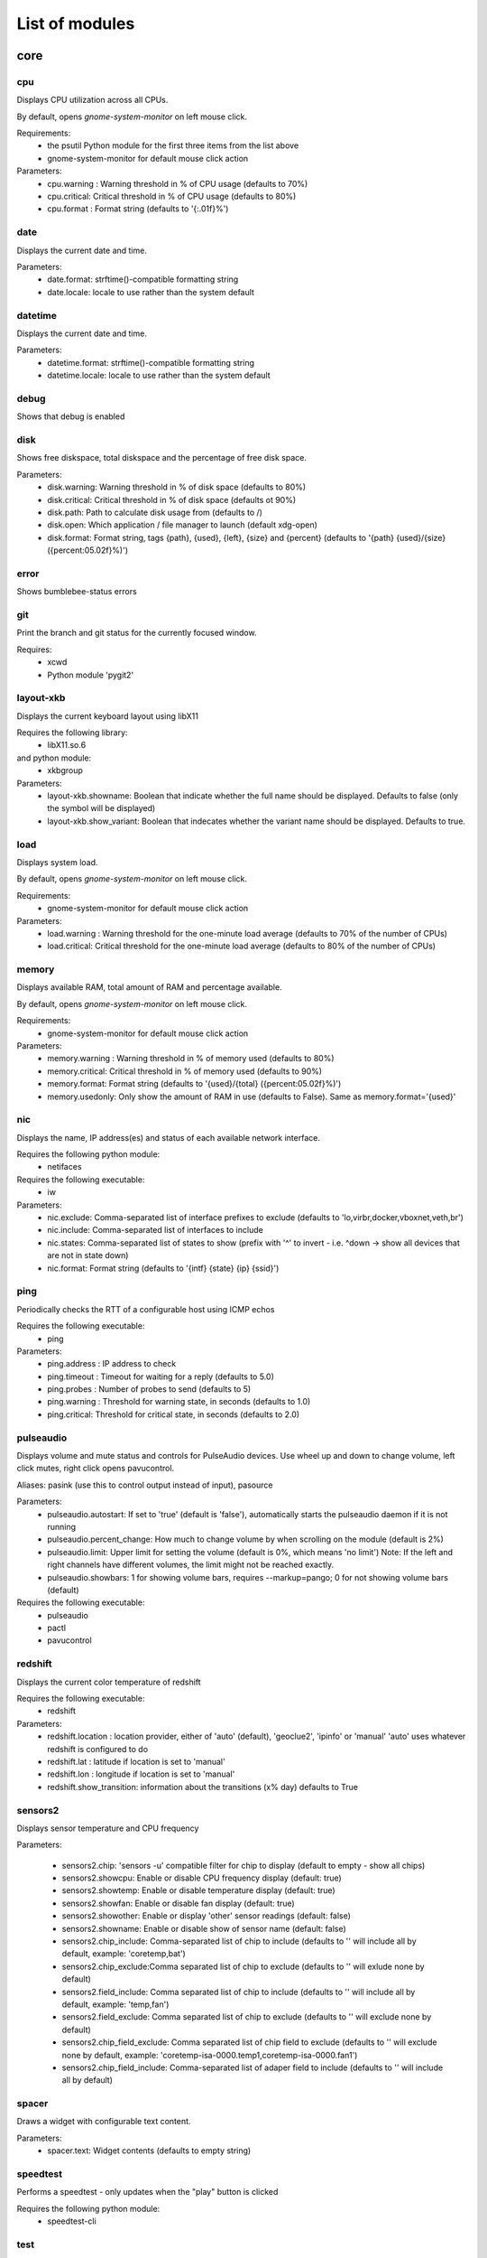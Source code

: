 .. THIS DOCUMENT IS AUTO-GENERATED, DO NOT MODIFY
.. To change this document, please update the docstrings in the individual modules
List of modules
===============

core
----


cpu
~~~

Displays CPU utilization across all CPUs.

By default, opens `gnome-system-monitor` on left mouse click.

Requirements:
    * the psutil Python module for the first three items from the list above
    * gnome-system-monitor for default mouse click action

Parameters:
    * cpu.warning : Warning threshold in % of CPU usage (defaults to 70%)
    * cpu.critical: Critical threshold in % of CPU usage (defaults to 80%)
    * cpu.format  : Format string (defaults to '{:.01f}%')

.. image:: ../screenshots/cpu.png

date
~~~~

Displays the current date and time.

Parameters:
    * date.format: strftime()-compatible formatting string
    * date.locale: locale to use rather than the system default

.. image:: ../screenshots/date.png

datetime
~~~~~~~~

Displays the current date and time.

Parameters:
    * datetime.format: strftime()-compatible formatting string
    * datetime.locale: locale to use rather than the system default

.. image:: ../screenshots/datetime.png

debug
~~~~~

Shows that debug is enabled

disk
~~~~

Shows free diskspace, total diskspace and the percentage of free disk space.

Parameters:
    * disk.warning: Warning threshold in % of disk space (defaults to 80%)
    * disk.critical: Critical threshold in % of disk space (defaults ot 90%)
    * disk.path: Path to calculate disk usage from (defaults to /)
    * disk.open: Which application / file manager to launch (default xdg-open)
    * disk.format: Format string, tags {path}, {used}, {left}, {size} and {percent} (defaults to '{path} {used}/{size} ({percent:05.02f}%)')

.. image:: ../screenshots/disk.png

error
~~~~~

Shows bumblebee-status errors

git
~~~

Print the branch and git status for the
currently focused window.

Requires:
    * xcwd
    * Python module 'pygit2'

.. image:: ../screenshots/git.png

layout-xkb
~~~~~~~~~~

Displays the current keyboard layout using libX11

Requires the following library:
    * libX11.so.6
and python module:
    * xkbgroup

Parameters:
    * layout-xkb.showname: Boolean that indicate whether the full name should be displayed. Defaults to false (only the symbol will be displayed)
    * layout-xkb.show_variant: Boolean that indecates whether the variant name should be displayed. Defaults to true.

load
~~~~

Displays system load.

By default, opens `gnome-system-monitor` on left mouse click.

Requirements:
    * gnome-system-monitor for default mouse click action

Parameters:
    * load.warning : Warning threshold for the one-minute load average (defaults to 70% of the number of CPUs)
    * load.critical: Critical threshold for the one-minute load average (defaults to 80% of the number of CPUs)

.. image:: ../screenshots/load.png

memory
~~~~~~

Displays available RAM, total amount of RAM and percentage available.

By default, opens `gnome-system-monitor` on left mouse click.

Requirements:
    * gnome-system-monitor for default mouse click action

Parameters:
    * memory.warning : Warning threshold in % of memory used (defaults to 80%)
    * memory.critical: Critical threshold in % of memory used (defaults to 90%)
    * memory.format: Format string (defaults to '{used}/{total} ({percent:05.02f}%)')
    * memory.usedonly: Only show the amount of RAM in use (defaults to False). Same as memory.format='{used}'

.. image:: ../screenshots/memory.png

nic
~~~

Displays the name, IP address(es) and status of each available network interface.

Requires the following python module:
    * netifaces

Requires the following executable:
    * iw

Parameters:
    * nic.exclude: Comma-separated list of interface prefixes to exclude (defaults to 'lo,virbr,docker,vboxnet,veth,br')
    * nic.include: Comma-separated list of interfaces to include
    * nic.states: Comma-separated list of states to show (prefix with '^' to invert - i.e. ^down -> show all devices that are not in state down)
    * nic.format: Format string (defaults to '{intf} {state} {ip} {ssid}')

.. image:: ../screenshots/nic.png

ping
~~~~

Periodically checks the RTT of a configurable host using ICMP echos

Requires the following executable:
    * ping

Parameters:
    * ping.address : IP address to check
    * ping.timeout : Timeout for waiting for a reply (defaults to 5.0)
    * ping.probes  : Number of probes to send (defaults to 5)
    * ping.warning : Threshold for warning state, in seconds (defaults to 1.0)
    * ping.critical: Threshold for critical state, in seconds (defaults to 2.0)

.. image:: ../screenshots/ping.png

pulseaudio
~~~~~~~~~~

Displays volume and mute status and controls for PulseAudio devices. Use wheel up and down to change volume, left click mutes, right click opens pavucontrol.

Aliases: pasink (use this to control output instead of input), pasource

Parameters:
    * pulseaudio.autostart: If set to 'true' (default is 'false'), automatically starts the pulseaudio daemon if it is not running
    * pulseaudio.percent_change: How much to change volume by when scrolling on the module (default is 2%)
    * pulseaudio.limit: Upper limit for setting the volume (default is 0%, which means 'no limit')
      Note: If the left and right channels have different volumes, the limit might not be reached exactly.
    * pulseaudio.showbars: 1 for showing volume bars, requires --markup=pango;
      0 for not showing volume bars (default)

Requires the following executable:
    * pulseaudio
    * pactl
    * pavucontrol

.. image:: ../screenshots/pulseaudio.png

redshift
~~~~~~~~

Displays the current color temperature of redshift

Requires the following executable:
    * redshift

Parameters:
    * redshift.location : location provider, either of 'auto' (default), 'geoclue2',
      'ipinfo' or 'manual'
      'auto' uses whatever redshift is configured to do
    * redshift.lat : latitude if location is set to 'manual'
    * redshift.lon : longitude if location is set to 'manual'
    * redshift.show_transition: information about the transitions (x% day) defaults to True

.. image:: ../screenshots/redshift.png

sensors2
~~~~~~~~

Displays sensor temperature and CPU frequency

Parameters:

    * sensors2.chip: 'sensors -u' compatible filter for chip to display (default to empty - show all chips)
    * sensors2.showcpu: Enable or disable CPU frequency display (default: true)
    * sensors2.showtemp: Enable or disable temperature display (default: true)
    * sensors2.showfan: Enable or disable fan display (default: true)
    * sensors2.showother: Enable or display 'other' sensor readings (default: false)
    * sensors2.showname: Enable or disable show of sensor name (default: false)
    * sensors2.chip_include: Comma-separated list of chip to include (defaults to '' will include all by default, example: 'coretemp,bat')
    * sensors2.chip_exclude:Comma separated list of chip to exclude (defaults to '' will exlude none by default)
    * sensors2.field_include: Comma separated list of chip to include (defaults to '' will include all by default, example: 'temp,fan')
    * sensors2.field_exclude: Comma separated list of chip to exclude (defaults to '' will exclude none by default)
    * sensors2.chip_field_exclude: Comma separated list of chip field to exclude (defaults to '' will exclude none by default, example: 'coretemp-isa-0000.temp1,coretemp-isa-0000.fan1')
    * sensors2.chip_field_include: Comma-separated list of adaper field to include (defaults to '' will include all by default)

.. image:: ../screenshots/sensors2.png

spacer
~~~~~~

Draws a widget with configurable text content.

Parameters:
    * spacer.text: Widget contents (defaults to empty string)

.. image:: ../screenshots/spacer.png

speedtest
~~~~~~~~~

Performs a speedtest - only updates when the "play" button is clicked

Requires the following python module:
    * speedtest-cli

test
~~~~

Test module

time
~~~~

Displays the current date and time.

Parameters:
    * time.format: strftime()-compatible formatting string
    * time.locale: locale to use rather than the system default

.. image:: ../screenshots/time.png

vault
~~~~~

Copy passwords from a password store into the clipboard (currently supports only 'pass')

Many thanks to [@bbernhard](https://github.com/bbernhard) for the idea!

Requires the following executable:
    * pass (aka password-store)

Parameters:
    * vault.duration: Duration until password is cleared from clipboard (defaults to 30)
    * vault.location: Location of the password store (defaults to ~/.password-store)
    * vault.offx: x-axis offset of popup menu (defaults to 0)
    * vault.offy: y-axis offset of popup menu (defaults to 0)

Many thanks to `bbernhard <https://github.com/bbernhard>`_ for the idea!

.. image:: ../screenshots/vault.png

xrandr
~~~~~~

Shows a widget for each connected screen and allows the user to enable/disable screens.

Parameters:
    * xrandr.overwrite_i3config: If set to 'true', this module assembles a new i3 config
      every time a screen is enabled or disabled by taking the file '~/.config/i3/config.template'
      and appending a file '~/.config/i3/config.<screen name>' for every screen.
    * xrandr.autoupdate: If set to 'false', does *not* invoke xrandr automatically. Instead, the
      module will only refresh when displays are enabled or disabled (defaults to true)

Requires the following python module:
    * (optional) i3 - if present, the need for updating the widget list is auto-detected

Requires the following executable:
    * xrandr

.. image:: ../screenshots/xrandr.png

contrib
-------


amixer
~~~~~~

get volume level or control it

Requires the following executable:
    * amixer

Parameters:
    * amixer.device: Device to use (default is Master,0)
    * amixer.percent_change: How much to change volume by when scrolling on the module (default is 4%)

contributed by `zetxx <https://github.com/zetxx>`_ - many thanks!

input handling contributed by `ardadem <https://github.com/ardadem>`_ - many thanks!

.. image:: ../screenshots/amixer.png

apt
~~~

Displays APT package update information (<to upgrade>/<to remove >)
Requires the following packages:

    * aptitude

contributed by `qba10 <https://github.com/qba10>`_ - many thanks!

arandr
~~~~~~

Enables handy interaction with arandr for display management.  Left-clicking
will execute arandr for interactive display management.  Right-clicking will
bring up a context- and state-sensitive menu that will allow you to switch to a
saved screen layout as well as toggle on/off individual connected displays.

Parameters:
    * No configuration parameters

Requires the following executable:
    * arandr
    * xrandr

contributed by `zerorust <https://github.com/zerorust>`_ - many thanks!

arch-update
~~~~~~~~~~~

Check updates to Arch Linux.

Requires the following executable:
    * checkupdates (from pacman-contrib)

contributed by `lucassouto <https://github.com/lucassouto>`_ - many thanks!

battery
~~~~~~~

Displays battery status, remaining percentage and charging information.

Parameters:
    * battery.device              : Comma-separated list of battery devices to read information from (defaults to auto for auto-detection)
    * battery.warning             : Warning threshold in % of remaining charge (defaults to 20)
    * battery.critical            : Critical threshold in % of remaining charge (defaults to 10)
    * battery.showdevice          : If set to 'true', add the device name to the widget (defaults to False)
    * battery.decorate            : If set to 'false', hides additional icons (charging, etc.) (defaults to True)
    * battery.showpowerconsumption: If set to 'true', show current power consumption (defaults to False)
    * battery.compact-devices     : If set to 'true', compacts multiple batteries into a single entry (default to False)

(partially) contributed by `martindoublem <https://github.com/martindoublem>`_ - many thanks!

.. image:: ../screenshots/battery.png

battery-upower
~~~~~~~~~~~~~~

Displays battery status, remaining percentage and charging information.

Parameters:
    * battery-upower.warning      : Warning threshold in % of remaining charge (defaults to 20)
    * battery-upower.critical     : Critical threshold in % of remaining charge (defaults to 10)
    * battery-upower.showremaining : If set to true (default) shows the remaining time until the batteries are completely discharged

contributed by `martindoublem <https://github.com/martindoublem>`_ - many thanks!

bluetooth
~~~~~~~~~

Displays bluetooth status (Bluez). Left mouse click launches manager app `blueman-manager`,
right click toggles bluetooth. Needs dbus-send to toggle bluetooth state.

Parameters:
    * bluetooth.device : the device to read state from (default is hci0)
    * bluetooth.manager : application to launch on click (blueman-manager)
    * bluetooth.dbus_destination : dbus destination (defaults to org.blueman.Mechanism)
    * bluetooth.dbus_destination_path : dbus destination path (defaults to /)
    * bluetooth.right_click_popup : use popup menu when right-clicked (defaults to True)

contributed by `brunosmmm <https://github.com/brunosmmm>`_ - many thanks!

.. image:: ../screenshots/bluetooth.png

bluetooth2
~~~~~~~~~~

Displays bluetooth status. Left mouse click launches manager app `blueman-manager`,
right click toggles bluetooth. Needs dbus-send to toggle bluetooth state and
python-dbus to count the number of connections

Parameters:
    * bluetooth.manager : application to launch on click (blueman-manager)

contributed by `martindoublem <https://github.com/martindoublem>`_ - many thanks!

brightness
~~~~~~~~~~

Displays the brightness of a display

The following executables can be used if `use_acpi` is not enabled:
    * brightnessctl
    * light
    * xbacklight

Parameters:
    * brightness.step: The amount of increase/decrease on scroll in % (defaults to 2)
    * brightness.device_path: The device path (defaults to /sys/class/backlight/intel_backlight), can contain wildcards (in this case, the first matching path will be used); This is only used when brightness.use_acpi is set to true
    * brightness.use_acpi: If set to true, read brightness directly from the sys ACPI interface, using the device specified in brightness.device_path (defaults to false)

contributed by `TheEdgeOfRage <https://github.com/TheEdgeOfRage>`_ - many thanks!

.. image:: ../screenshots/brightness.png

caffeine
~~~~~~~~

Enable/disable automatic screen locking.

Requires the following executables:
    * xdg-screensaver
    * xdotool
    * xprop (as dependency for xdotool)
    * notify-send

contributed by `TheEdgeOfRage <https://github.com/TheEdgeOfRage>`_ - many thanks!

.. image:: ../screenshots/caffeine.png

cmus
~~~~

Displays information about the current song in cmus.

Requires the following executable:
    * cmus-remote

Parameters:
    * cmus.format: Format string for the song information. Tag values can be put in curly brackets (i.e. {artist})

      Additional tags:
        * {file} - full song file name
        * {file1} - song file name without path prefix
          if {file} = '/foo/bar.baz', then {file1} = 'bar.baz'
        * {file2} - song file name without path prefix and extension suffix
          if {file} = '/foo/bar.baz', then {file2} = 'bar'
    * cmus.layout: Space-separated list of widgets to add. Possible widgets are the buttons/toggles cmus.prev, cmus.next, cmus.shuffle and cmus.repeat, and the main display with play/pause function cmus.main.
    * cmus.server: The address of the cmus server, either a UNIX socket or host[:port]. Connects to the local instance by default.
    * cmus.passwd: The password to use for the TCP/IP connection.

contributed by `TheEdgeOfRage <https://github.com/TheEdgeOfRage>`_ - many thanks!

.. image:: ../screenshots/cmus.png

cpu2
~~~~

Multiwidget CPU module

Can display any combination of:

    * max CPU frequency
    * total CPU load in percents (integer value)
    * per-core CPU load as graph - either mono or colored
    * CPU temperature (in Celsius degrees)
    * CPU fan speed

Requirements:

    * the psutil Python module for the first three items from the list above
    * sensors executable for the rest

Parameters:
    * cpu2.layout: Space-separated list of widgets to add.
      Possible widgets are:

         * cpu2.maxfreq
         * cpu2.cpuload
         * cpu2.coresload
         * cpu2.temp
         * cpu2.fanspeed
    * cpu2.colored: 1 for colored per core load graph, 0 for mono (default)
    * cpu2.temp_pattern: pattern to look for in the output of 'sensors -u';
      required if cpu2.temp widged is used
    * cpu2.fan_pattern: pattern to look for in the output of 'sensors -u';
      required if cpu2.fanspeed widged is used

Note: if you are getting 'n/a' for CPU temperature / fan speed, then you're
lacking the aforementioned pattern settings or they have wrong values.

contributed by `somospocos <https://github.com/somospocos>`_ - many thanks!

currency
~~~~~~~~

Displays currency exchange rates. Currently, displays currency between GBP and USD/EUR only.

Requires the following python packages:
    * requests

Parameters:
    * currency.interval: Interval in minutes between updates, default is 1.
    * currency.source: Source currency (ex. 'GBP', 'EUR'). Defaults to 'auto', which infers the local one from IP address.
    * currency.destination: Comma-separated list of destination currencies (defaults to 'USD,EUR')
    * currency.sourceformat: String format for source formatting; Defaults to '{}: {}' and has two variables,
      the base symbol and the rate list
    * currency.destinationdelimiter: Delimiter used for separating individual rates (defaults to '|')

Note: source and destination names right now must correspond to the names used by the API of https://markets.ft.com

contributed by `AntouanK <https://github.com/AntouanK>`_ - many thanks!

.. image:: ../screenshots/currency.png

datetimetz
~~~~~~~~~~

Displays the current date and time with timezone options.

Requires the following python packages:
    * tzlocal
    * pytz

Parameters:
    * datetimetz.format   : strftime()-compatible formatting string
    * datetimetz.timezone : IANA timezone name
    * datetz.format       : alias for datetimetz.format
    * timetz.format       : alias for datetimetz.format
    * timetz.timezone     : alias for datetimetz.timezone
    * datetimetz.locale   : locale to use rather than the system default
    * datetz.locale       : alias for datetimetz.locale
    * timetz.locale       : alias for datetimetz.locale
    * timetz.timezone     : alias for datetimetz.timezone

contributed by `frankzhao <https://github.com/frankzhao>`_ - many thanks!

datetz
~~~~~~

Displays the current date and time.

Parameters:
    * date.format: strftime()-compatible formatting string
    * date.locale: locale to use rather than the system default

deadbeef
~~~~~~~~

Displays the current song being played in DeaDBeeF and provides
some media control bindings.
Left click toggles pause, scroll up skips the current song, scroll
down returns to the previous song.

Requires the following library:
    * subprocess
Parameters:
    * deadbeef.format:    Format string (defaults to '{artist} - {title}')
      Available values are: {artist}, {title}, {album}, {length},
      {trackno}, {year}, {comment},
      {copyright}, {time}
      This is deprecated, but much simpler.
    * deadbeef.tf_format: A foobar2000 title formatting-style format string.
      These can be much more sophisticated than the standard
      format strings. This is off by default, but specifying
      any tf_format will enable it. If both deadbeef.format
      and deadbeef.tf_format are specified, deadbeef.tf_format
      takes priority.
    * deadbeef.tf_format_if_stopped: Controls whether or not the tf_format format
      string should be displayed even if no song is paused or
      playing. This could be useful if you want to implement
      your own stop strings with the built in logic. Any non-
      null value will enable this (by default the module will
      hide itself when the player is stopped).
    * deadbeef.previous:  Change binding for previous song (default is left click)
    * deadbeef.next:      Change binding for next song (default is right click)
    * deadbeef.pause:     Change binding for toggling pause (default is middle click)

    Available options for deadbeef.previous, deadbeef.next and deadbeef.pause are:
        LEFT_CLICK, RIGHT_CLICK, MIDDLE_CLICK, SCROLL_UP, SCROLL_DOWN

contributed by `joshbarrass <https://github.com/joshbarrass>`_ - many thanks!

deezer
~~~~~~

Displays the current song being played

Requires the following library:
    * python-dbus

Parameters:
    * deezer.format:   Format string (defaults to '{artist} - {title}')
      Available values are: {album}, {title}, {artist}, {trackNumber}, {playbackStatus}
    * deezer.previous: Change binding for previous song (default is left click)
    * deezer.next:     Change binding for next song (default is right click)
    * deezer.pause:    Change binding for toggling pause (default is middle click)

    Available options for deezer.previous, deezer.next and deezer.pause are:
        LEFT_CLICK, RIGHT_CLICK, MIDDLE_CLICK, SCROLL_UP, SCROLL_DOWN

contributed by `wwmoraes <https://github.com/wwmoraes>`_ - many thanks!

dnf
~~~

Displays DNF package update information (<security>/<bugfixes>/<enhancements>/<other>)

Requires the following executable:
    * dnf

Parameters:
    * dnf.interval: Time in minutes between two consecutive update checks (defaults to 30 minutes)

.. image:: ../screenshots/dnf.png

docker_ps
~~~~~~~~~

Displays the number of docker containers running

Requires the following python packages:
    * docker

contributed by `jlopezzarza <https://github.com/jlopezzarza>`_ - many thanks!

dunst
~~~~~

Toggle dunst notifications.

contributed by `eknoes <https://github.com/eknoes>`_ - many thanks!

.. image:: ../screenshots/dunst.png

getcrypto
~~~~~~~~~

Displays the price of a cryptocurrency.

Requires the following python packages:
    * requests

Parameters:
    * getcrypto.interval: Interval in seconds for updating the price, default is 120, less than that will probably get your IP banned.
    * getcrypto.getbtc: 0 for not getting price of BTC, 1 for getting it (default).
    * getcrypto.geteth: 0 for not getting price of ETH, 1 for getting it (default).
    * getcrypto.getltc: 0 for not getting price of LTC, 1 for getting it (default).
    * getcrypto.getcur: Set the currency to display the price in, usd is the default.

contributed by `Ryunaq <https://github.com/Ryunaq>`_ - many thanks!

.. image:: ../screenshots/getcrypto.png

github
~~~~~~

Displays the unread GitHub notifications count for a GitHub user using the following reasons:

    * https://developer.github.com/v3/activity/notifications/#notification-reasons

Uses `xdg-open` or `x-www-browser` to open web-pages.

Requires the following library:
    * requests

Parameters:
    * github.token: GitHub user access token, the token needs to have the 'notifications' scope.
    * github.interval: Interval in minutes between updates, default is 5.
    * github.reasons: Comma separated reasons to be parsed (e.g.: github.reasons=mention,team_mention,review_requested)

contributed by:
    * v1 - `yvesh <https://github.com/yvesh>`_ - many thanks!
    * v2 - `cristianmiranda <https://github.com/cristianmiranda>`_ - many thanks!

.. image:: ../screenshots/github.png

gpmdp
~~~~~

Displays information about the current song in Google Play music player.

Requires the following executable:
    * gpmdp-remote

contributed by `TheEdgeOfRage <https://github.com/TheEdgeOfRage>`_ - many thanks!

hddtemp
~~~~~~~

Fetch hard drive temeperature data from a hddtemp daemon
that runs on localhost and default port (7634)

contributed by `somospocos <https://github.com/somospocos>`_ - many thanks!

hostname
~~~~~~~~

Displays the system hostname.

contributed by `varkokonyi <https://github.com/varkokonyi>`_ - many thanks!

http_status
~~~~~~~~~~~

Display HTTP status code

Parameters:
    * http__status.label: Prefix label (optional)
    * http__status.target: Target to retrieve the HTTP status from
    * http__status.expect: Expected HTTP status

contributed by `valkheim <https://github.com/valkheim>`_ - many thanks!

.. image:: ../screenshots/http_status.png

indicator
~~~~~~~~~

Displays the indicator status, for numlock, scrolllock and capslock 

Requires the following executable:
    * xset

Parameters:
    * indicator.include: Comma-separated list of interface prefixes to include (defaults to 'numlock,capslock')
    * indicator.signalstype: If you want the signali type color to be 'critical' or 'warning' (defaults to 'warning')

contributed by `freed00m <https://github.com/freed00m>`_ - many thanks!

.. image:: ../screenshots/indicator.png

kernel
~~~~~~

Shows Linux kernel version information

contributed by `pierre87 <https://github.com/pierre87>`_ - many thanks!

.. image:: ../screenshots/kernel.png

layout
~~~~~~

Displays and changes the current keyboard layout

Requires the following executable:
    * setxkbmap

contributed by `Pseudonick47 <https://github.com/Pseudonick47>`_ - many thanks!

.. image:: ../screenshots/layout.png

layout-xkbswitch
~~~~~~~~~~~~~~~~

Displays and changes the current keyboard layout

Requires the following executable:
    * xkb-switch

contributed by `somospocos <https://github.com/somospocos>`_ - many thanks!

libvirtvms
~~~~~~~~~~

Displays count of running libvirt VMs.

Required the following python packages:
        * libvirt

contributed by `maxpivo <https://github.com/maxpivo>`_ - many thanks!

messagereceiver
~~~~~~~~~~~~~~~

Displays the message that's received via unix socket.

Parameteres:
    * messagereceiver   : Unix socket address (e.g: /tmp/bumblebee_messagereceiver.sock)

Example:
    The following examples assume that /tmp/bumblebee_messagereceiver.sock is used as unix socket address.
    
    In order to send the string "I  bumblebee-status" to your status bar, use the following command: 
        echo -e '{"message":"I  bumblebee-status", "state": ""}' | socat unix-connect:/tmp/bumblebee_messagereceiver.sock STDIO

    In order to highlight the text, the state variable can be used: 
        echo -e '{"message":"I  bumblebee-status", "state": "warning"}' | socat unix-connect:/tmp/bumblebee_messagereceiver.sock STDIO

contributed by `bbernhard <https://github.com/bbernhard>`_ - many thanks!

mocp
~~~~

Displays information about the current song in mocp. Left click toggles play/pause. Right click toggles shuffle.

Requires the following executable:
    * mocp

Parameters:
    * mocp.format: Format string for the song information. Replace string sequences with the actual information:

       * %state     State
       * %file      File
       * %title     Title, includes track, artist, song title and album
       * %artist    Artist
       * %song      SongTitle
       * %album     Album
       * %tt        TotalTime
       * %tl        TimeLeft
       * %ts        TotalSec
       * %ct        CurrentTime
       * %cs        CurrentSec
       * %b         Bitrate
       * %r         Sample rate

contributed by `chrugi <https://github.com/chrugi>`_ - many thanks!

mpd
~~~

Displays information about the current song in mpd.

Requires the following executable:
    * mpc

Parameters:
    * mpd.format: Format string for the song information.

      Supported tags (see `man mpc` for additional information)

         * {name}
         * {artist}
         * {album}
         * {albumartist}
         * {comment}
         * {composer}
         * {date}
         * {originaldate}
         * {disc}
         * {genre}
         * {performer}
         * {title}
         * {track}
         * {time}
         * {file}
         * {id}
         * {prio}
         * {mtime}
         * {mdate}

      Additional tags:

         * {position} - position of currently playing song
           not to be confused with %position% mpc tag
         * {duration} - duration of currently playing song
         * {file1} - song file name without path prefix
           if {file} = '/foo/bar.baz', then {file1} = 'bar.baz'
         * {file2} - song file name without path prefix and extension suffix
           if {file} = '/foo/bar.baz', then {file2} = 'bar'

    * mpd.host: MPD host to connect to. (mpc behaviour by default)
    * mpd.layout: Space-separated list of widgets to add. Possible widgets are the buttons/toggles mpd.prev, mpd.next, mpd.shuffle and mpd.repeat, and the main display with play/pause function mpd.main.

contributed by `alrayyes <https://github.com/alrayyes>`_ - many thanks!

.. image:: ../screenshots/mpd.png

network_traffic
~~~~~~~~~~~~~~~

Displays network traffic
   * No extra configuration needed

contributed by `izn <https://github.com/izn>`_ - many thanks!

notmuch_count
~~~~~~~~~~~~~

Displays the result of a notmuch count query
   default : unread emails which path do not contained 'Trash' (notmuch count 'tag:unread AND NOT path:/.*Trash.*/')

Parameters:
    * notmuch_count.query: notmuch count query to show result 

Errors:
    if the notmuch query failed, the shown value is  -1

Dependencies:
    notmuch (https://notmuchmail.org/)

contributed by `abdoulayeYATERA <https://github.com/abdoulayeYATERA>`_ - many thanks!

nvidiagpu
~~~~~~~~~

Displays GPU name, temperature and memory usage.

Parameters:
   * nvidiagpu.format: Format string (defaults to '{name}: {temp}°C %{usedmem}/{totalmem} MiB')
     Available values are: {name} {temp} {mem_used} {mem_total} {fanspeed} {clock_gpu} {clock_mem}

Requires nvidia-smi

contributed by `RileyRedpath <https://github.com/RileyRedpath>`_ - many thanks!

octoprint
~~~~~~~~~

Displays the Octorrint status and the printer's bed/tools temperature in the status bar.

   Left click opens a popup which shows the bed & tools temperatures and additionally a livestream of the webcam (if enabled).

Prerequisites:
    * tk python library (usually python-tk or python3-tk, depending on your distribution)

Parameters:
    * octoprint.address     : Octoprint address (e.q: http://192.168.1.3)
    * octoprint.apitoken    : Octorpint API Token (can be obtained from the Octoprint Webinterface)
    * octoprint.webcam      : Set to True if a webcam is connected (default: False)

contributed by `bbernhard <https://github.com/bbernhard>`_ - many thanks!

pacman
~~~~~~

Displays update information per repository for pacman.

Parameters:
    * pacman.sum: If you prefere displaying updates with a single digit (defaults to 'False')

Requires the following executables:
    * fakeroot
    * pacman

contributed by `Pseudonick47 <https://github.com/Pseudonick47>`_ - many thanks!

.. image:: ../screenshots/pacman.png

pihole
~~~~~~

Displays the pi-hole status (up/down) together with the number of ads that were blocked today

Parameters:
    * pihole.address     : pi-hole address (e.q: http://192.168.1.3)
    * pihole.pwhash      : pi-hole webinterface password hash (can be obtained from the /etc/pihole/SetupVars.conf file)

contributed by `bbernhard <https://github.com/bbernhard>`_ - many thanks!

playerctl
~~~~~~~~~

Displays information about the current song in vlc, audacious, bmp, xmms2, spotify and others

Requires the following executable:
    * playerctl

contributed by `smitajit <https://github.com/smitajit>`_ - many thanks!

.. image:: ../screenshots/playerctl.png

pomodoro
~~~~~~~~

Display and run a Pomodoro timer.
Left click to start timer, left click again to pause.
Right click will cancel the timer.

Parameters:
    * pomodoro.work: The work duration of timer in minutes (defaults to 25)
    * pomodoro.break: The break duration of timer in minutes (defaults to 5)
    * pomodoro.format: Timer display format with '%m' and '%s' for minutes and seconds (defaults to '%m:%s')
      Examples: '%m min %s sec', '%mm', '', 'timer'
    * pomodoro.notify: Notification command to run when timer ends/starts (defaults to nothing)
      Example: 'notify-send 'Time up!''. If you want to chain multiple commands,
      please use an external wrapper script and invoke that. The module itself does
      not support command chaining (see https://github.com/tobi-wan-kenobi/bumblebee-status/issues/532
      for a detailled explanation)

contributed by `martindoublem <https://github.com/martindoublem>`_, inspired by `karthink <https://github.com/karthink>`_ - many thanks!

portage_status
~~~~~~~~~~~~~~

Displays the status of Gentoo portage operations.

Parameters:
    * portage_status.logfile: logfile for portage (default is /var/log/emerge.log)

contributed by `andrewreisner <https://github.com/andrewreisner>`_ - many thanks!

prime
~~~~~

Displays and changes the current selected prime video card

Left click will call 'sudo prime-select nvidia'
Right click will call 'sudo prime-select nvidia'

Running these commands without a password requires editing your sudoers file
(always use visudo, it's very easy to make a mistake and get locked out of your computer!)

sudo visudo -f /etc/sudoers.d/prime

Then put a line like this in there:

    user    ALL=(ALL) NOPASSWD: /usr/bin/prime-select

If you can't figure out the sudoers thing, then don't worry, it's still really useful.

Parameters:
    * prime.nvidiastring: String to use when nvidia is selected (defaults to 'intel')
    * prime.intelstring: String to use when intel is selected (defaults to 'intel')

Requires the following executables:
    * sudo
    * prime-select

contributed by `jeffeb3 <https://github.com/jeffeb3>`_ - many thanks!

progress
~~~~~~~~

Show progress for cp, mv, dd, ...

Parameters:
   * progress.placeholder: Text to display while no process is running (defaults to 'n/a')
   * progress.barwidth: Width of the progressbar if it is used (defaults to 8)
   * progress.format: Format string (defaults to '{bar} {cmd} {arg}')
     Available values are: {bar} {pid} {cmd} {arg} {percentage} {quantity} {speed} {time}
   * progress.barfilledchar: Character used to draw the filled part of the bar (defaults to '#'), notice that it can be a string
   * progress.baremptychar: Character used to draw the empty part of the bar (defaults to '-'), notice that it can be a string

Requires the following executable:
   * progress

contributed by `remi-dupre <https://github.com/remi-dupre>`_ - many thanks!

publicip
~~~~~~~~

Displays public IP address

rotation
~~~~~~~~

Shows a widget for each connected screen and allows the user to loop through different orientations.

Requires the following executable:
    * xrandr

rss
~~~

RSS news ticker

Fetches rss news items and shows these as a news ticker.
Left-clicking will open the full story in a browser.
New stories are highlighted.

Parameters:
    * rss.feeds : Space-separated list of RSS URLs
    * rss.length : Maximum length of the module, default is 60

contributed by `lonesomebyte537 <https://github.com/lonesomebyte537>`_ - many thanks!

sensors
~~~~~~~

Displays sensor temperature

Parameters:
    * sensors.path: path to temperature file (default /sys/class/thermal/thermal_zone0/temp).
    * sensors.json: if set to 'true', interpret sensors.path as JSON 'path' in the output
      of 'sensors -j' (i.e. <key1>/<key2>/.../<value>), for example, path could
      be: 'coretemp-isa-00000/Core 0/temp1_input' (defaults to 'false')
    * sensors.match: (fallback) Line to match against output of 'sensors -u' (default: temp1_input)
    * sensors.match_pattern: (fallback) Line to match against before temperature is read (no default)
    * sensors.match_number: (fallback) which of the matches you want (default -1: last match).
    * sensors.show_freq: whether to show CPU frequency. (default: true)


contributed by `mijoharas <https://github.com/mijoharas>`_ - many thanks!

.. image:: ../screenshots/sensors.png

shell
~~~~~

Execute command in shell and print result

Few command examples:
    'ping -c 1 1.1.1.1 | grep -Po '(?<=time=)\d+(\.\d+)? ms''
    'echo 'BTC=$(curl -s rate.sx/1BTC | grep -Po \'^\d+\')USD''
    'curl -s https://wttr.in/London?format=%l+%t+%h+%w'
    'pip3 freeze | wc -l'
    'any_custom_script.sh | grep arguments'

Parameters:
    * shell.command:  Command to execute
      Use single parentheses if evaluating anything inside (sh-style)
      For example shell.command='echo $(date +'%H:%M:%S')'
      But NOT shell.command='echo $(date +'%H:%M:%S')'
      Second one will be evaluated only once at startup
    * shell.interval: Update interval in seconds
      (defaults to 1s == every bumblebee-status update)
    * shell.async:    Run update in async mode. Won't run next thread if
      previous one didn't finished yet. Useful for long
      running scripts to avoid bumblebee-status freezes
      (defaults to False)

contributed by `rrhuffy <https://github.com/rrhuffy>`_ - many thanks!

shortcut
~~~~~~~~

Shows a widget per user-defined shortcut and allows to define the behaviour
when clicking on it.

For more than one shortcut, the commands and labels are strings separated by
a demiliter (; semicolon by default).

For example in order to create two shortcuts labeled A and B with commands
cmdA and cmdB you could do:

 ./bumblebee-status -m shortcut -p shortcut.cmd='ls;ps' shortcut.label='A;B'

Parameters:
    * shortcut.cmds  : List of commands to execute
    * shortcut.labels: List of widgets' labels (text)
    * shortcut.delim : Commands and labels delimiter (; semicolon by default)


contributed by `cacyss0807 <https://github.com/cacyss0807>`_ - many thanks!

.. image:: ../screenshots/shortcut.png

smartstatus
~~~~~~~~~~~

Displays HDD smart status of different drives or all drives

Requires the following executables:
    * sudo
    * smartctl

Parameters:
    * smartstatus.display: how to display (defaults to 'combined', other choices: 'seperate' or 'singles')
    * smartstatus.drives: in the case of singles which drives to display, separated comma list value, multiple accepted (defaults to 'sda', example:'sda,sdc')
    * smartstatus.show_names: boolean in the form of "True" or "False" to show the name of the drives in the form of sda, sbd, combined or none at all. 

spaceapi
~~~~~~~~

Displays the state of a Space API endpoint
Space API is an API for hackspaces based on JSON. See spaceapi.io for
an example.

Requires the following libraries:
    * requests
    * regex

Parameters:
    * spaceapi.url: String representation of the api endpoint
    * spaceapi.format: Format string for the output

Format Strings:
    * Format strings are indicated by double %%
    * They represent a leaf in the JSON tree, layers seperated by '.'
    * Boolean values can be overwritten by appending '%true%false'
      in the format string
    * Example: to reference 'open' in '{'state':{'open': true}}'
      you would write '%%state.open%%', if you also want
      to say 'Open/Closed' depending on the boolean you
      would write '%%state.open%Open%Closed%%'

contributed by `rad4day <https://github.com/rad4day>`_ - many thanks!

spotify
~~~~~~~

Displays the current song being played and allows pausing, skipping ahead, and skipping back.

Requires the following library:
    * python-dbus

Parameters:
    * spotify.format:   Format string (defaults to '{artist} - {title}')
      Available values are: {album}, {title}, {artist}, {trackNumber}
    * spotify.layout:   Comma-separated list to change order of widgets (defaults to song, previous, pause, next)
      Widget names are: spotify.song, spotify.prev, spotify.pause, spotify.next

contributed by `yvesh <https://github.com/yvesh>`_ - many thanks!

added controls by `LtPeriwinkle <https://github.com/LtPeriwinkle>`_ - many thanks!

fixed icons and layout parameter by `gkeep <https://github.com/gkeep>`_ - many thanks!

.. image:: ../screenshots/spotify.png

stock
~~~~~

Display a stock quote from finance.yahoo.com

Requires the following python packages:
    * requests

Parameters:
    * stock.symbols : Comma-separated list of symbols to fetch
    * stock.change : Should we fetch change in stock value (defaults to True)


contributed by `msoulier <https://github.com/msoulier>`_ - many thanks!

.. image:: ../screenshots/stock.png

sun
~~~

Displays sunrise and sunset times

Requires the following python packages:
    * requests
    * suntime
    * python-dateutil

Parameters:
    * cpu.lat : Latitude of your location
    * cpu.lon : Longitude of your location

(if none of those are set, location is determined automatically via location APIs)

contributed by `lonesomebyte537 <https://github.com/lonesomebyte537>`_ - many thanks!

system
~~~~~~

system module

adds the possibility to
        * shutdown
        * reboot

the system.
        
Per default a confirmation dialog is shown before the actual action is performed.
        
Parameters:
        * system.confirm: show confirmation dialog before performing any action (default: true) 
        * system.reboot: specify a reboot command (defaults to 'reboot')
        * system.shutdown: specify a shutdown command (defaults to 'shutdown -h now')
        * system.logout: specify a logout command (defaults to 'i3exit logout')
        * system.switch_user: specify a command for switching the user (defaults to 'i3exit switch_user')
        * system.lock: specify a command for locking the screen (defaults to 'i3exit lock')
        * system.suspend: specify a command for suspending (defaults to 'i3exit suspend')
        * system.hibernate: specify a command for hibernating (defaults to 'i3exit hibernate')

contributed by `bbernhard <https://github.com/bbernhard>`_ - many thanks!

taskwarrior
~~~~~~~~~~~

Displays the number of pending tasks in TaskWarrior.

Requires the following library:
    * taskw

Parameters:
    * taskwarrior.taskrc : path to the taskrc file (defaults to ~/.taskrc)


contributed by `chdorb <https://github.com/chdorb>`_ - many thanks!

.. image:: ../screenshots/taskwarrior.png

timetz
~~~~~~

Displays the current date and time.

Parameters:
    * time.format: strftime()-compatible formatting string
    * time.locale: locale to use rather than the system default

title
~~~~~

Displays focused i3 window title.

Requirements:
    * i3ipc

Parameters:
    * title.max : Maximum character length for title before truncating. Defaults to 64.
    * title.placeholder : Placeholder text to be placed if title was truncated. Defaults to '...'.
    * title.scroll : Boolean flag for scrolling title. Defaults to False


contributed by `UltimatePancake <https://github.com/UltimatePancake>`_ - many thanks!

.. image:: ../screenshots/title.png

todo
~~~~

Displays the number of todo items from a text file

Parameters:
    * todo.file: File to read TODOs from (defaults to ~/Documents/todo.txt)


contributed by `codingo <https://github.com/codingo>`_ - many thanks!

.. image:: ../screenshots/todo.png

traffic
~~~~~~~

Displays network IO for interfaces.

Parameters:
    * traffic.exclude: Comma-separated list of interface prefixes to exclude (defaults to 'lo,virbr,docker,vboxnet,veth')
    * traffic.states: Comma-separated list of states to show (prefix with '^' to invert - i.e. ^down -> show all devices that are not in state down)
    * traffic.showname: If set to False, hide network interface name (defaults to True)
    * traffic.format: Format string for download/upload speeds.
      Defaults to '{:.2f}'
    * traffic.graphlen: Graph lenth in seconds. Positive even integer. Each
      char shows 2 seconds. If set, enables up/down traffic
      graphs

contributed by `meain <https://github.com/meain>`_ - many thanks!

.. image:: ../screenshots/traffic.png

twmn
~~~~

Toggle twmn notifications.

Requires the following executable:
    * systemctl

contributed by `Pseudonick47 <https://github.com/Pseudonick47>`_ - many thanks!

uptime
~~~~~~

Displays the system uptime.

contributed by `ccoors <https://github.com/ccoors>`_ - many thanks!

.. image:: ../screenshots/uptime.png

vpn
~~~

Displays the VPN profile that is currently in use.

    Left click opens a popup menu that lists all available VPN profiles and allows to establish
    a VPN connection using that profile.

    Prerequisites:
         * tk python library (usually python-tk or python3-tk, depending on your distribution)
         * nmcli needs to be installed and configured properly.
           To quickly test, whether nmcli is working correctly, type 'nmcli -g NAME,TYPE,DEVICE con' which
           lists all the connection profiles that are configured. Make sure that your VPN profile is in that list!

           e.g: to import a openvpn profile via nmcli:
           `sudo nmcli connection import type openvpn file </path/to/your/openvpn/profile.ovpn>`

contributed by `bbernhard <https://github.com/bbernhard>`_ - many thanks!

watson
~~~~~~

Displays the status of watson (time-tracking tool)

Requires the following executable:
    * watson

contributed by `bendardenne <https://github.com/bendardenne>`_ - many thanks!

weather
~~~~~~~

Displays the temperature on the current location based on the ip

Requires the following python packages:
    * requests

Parameters:
    * weather.location: Set location, defaults to 'auto' for getting location automatically from a web service
      If set to a comma-separated list, left-click and right-click can be used to rotate the locations.
      Locations should be city names or city ids.
    * weather.unit: metric (default), kelvin, imperial
    * weather.showcity: If set to true, show location information, otherwise hide it (defaults to true)
    * weather.showminmax: If set to true, show the minimum and maximum temperature, otherwise hide it (defaults to false)
    * weather.apikey: API key from http://api.openweathermap.org


contributed by `TheEdgeOfRage <https://github.com/TheEdgeOfRage>`_ - many thanks!

.. image:: ../screenshots/weather.png

xkcd
~~~~

Opens a random xkcd comic in the browser.

contributed by `whzup <https://github.com/whzup>`_ - many thanks!

yubikey
~~~~~~~

Shows yubikey information

Requires: https://github.com/Yubico/python-yubico

The output indicates that a YubiKey is not connected or it displays
the corresponding serial number.


contributed by `EmmaTinten <https://github.com/EmmaTinten>`_ - many thanks!

zpool
~~~~~

Displays info about zpools present on the system

Requires the following executable:
    * sudo (if `zpool.sudo` is explicitly set to `true`)

Parameters:
   * zpool.list: Comma-separated list of zpools to display info for. If empty, info for all zpools
     is displayed. (Default: '')
   * zpool.format: Format string, tags {name}, {used}, {left}, {size}, {percentfree}, {percentuse},
     {status}, {shortstatus}, {fragpercent}, {deduppercent} are supported.
     (Default: '{name} {used}/{size} ({percentfree}%)')
   * zpool.showio: Show also widgets detailing current read and write I/O (Default: true)
   * zpool.ioformat: Format string for I/O widget, tags {ops} (operations per seconds) and {band}
     (bandwidth) are supported. (Default: '{band}')
   * zpool.warnfree: Warn if free space is below this percentage (Default: 10)
   * zpool.sudo: Use sudo when calling the `zpool` binary. (Default: false)

Option `zpool.sudo` is intended for Linux users using zfsonlinux older than 0.7.0: In pre-0.7.0
releases of zfsonlinux regular users couldn't invoke even informative commands such as
`zpool list`. If this option is true, command `zpool list` is invoked with sudo. If this option
is used, the following (or ekvivalent) must be added to the `sudoers(5)`:

```
<username/ALL> ALL = (root) NOPASSWD: /usr/bin/zpool list
```

Be aware of security implications of doing this!

contributed by `adam-dej <https://github.com/adam-dej>`_ - many thanks!

.. image:: ../screenshots/zpool.png
